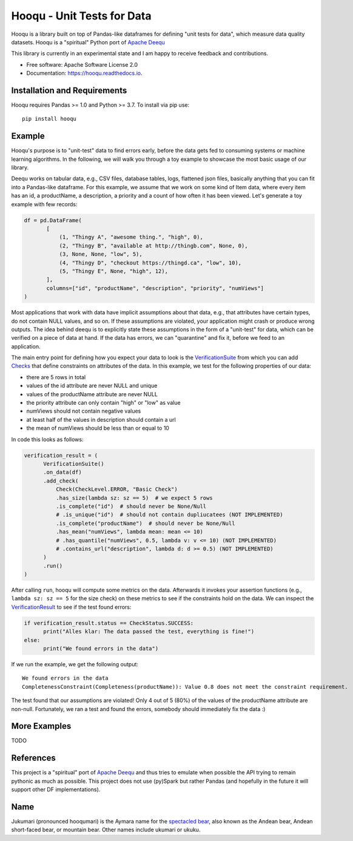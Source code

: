 ===============================
Hooqu - Unit Tests for Data
===============================

.. image:: https://img.shields.io/pypi/v/hooqu.svg
        :target: https://pypi.python.org/pypi/hooqu

.. image:: https://travis-ci.com/mfcabrera/hooqu.svg?branch=master
        :target: https://travis-ci.org/mfcabrera/hooqu

.. image:: https://readthedocs.org/projects/hooqu/badge/?version=latest
        :target: https://hooqu.readthedocs.io/en/latest/?badge=latest
        :alt: Documentation Status
.. image:: https://pyup.io/repos/github/mfcabrera/hooqu/shield.svg
     :target: https://pyup.io/repos/github/mfcabrera/hooqu/
     :alt: Updates

Hooqu is a library built on top of Pandas-like dataframes for defining "unit tests for data",
which measure data quality datasets. Hooqu is a "spiritual" Python port of `Apache Deequ <https://github.com/awslabs/deequ/>`_

This library is currently in an experimental state and I am happy to receive feedback and contributions.

* Free software: Apache Software License 2.0
* Documentation: https://hooqu.readthedocs.io.


Installation and Requirements
-------------------------------

Hooqu requires Pandas >= 1.0 and Python >= 3.7. To install via pip use:

::

   pip install hooqu



Example
--------

Hooqu's purpose is to "unit-test" data to find errors early, before the data gets fed to consuming systems or machine learning algorithms.
In the following, we will walk you through a toy example to showcase the most basic usage of our library.

Deequ works on tabular data, e.g., CSV files, database tables, logs, flattened json files, basically anything that you can fit into a Pandas-like dataframe.
For this example, we assume that we work on some kind of Item data, where every item has an id, a productName,
a description, a priority and a count of how often it has been viewed. Let's generate a toy example with few records:

.. code:: python

   df = pd.DataFrame(
          [
              (1, "Thingy A", "awesome thing.", "high", 0),
              (2, "Thingy B", "available at http://thingb.com", None, 0),
              (3, None, None, "low", 5),
              (4, "Thingy D", "checkout https://thingd.ca", "low", 10),
              (5, "Thingy E", None, "high", 12),
          ],
          columns=["id", "productName", "description", "priority", "numViews"]
   )


Most applications that work with data have implicit assumptions about that data, e.g., that attributes have certain types,
do not contain NULL values, and so on. If these assumptions are violated, your application might crash or produce wrong outputs.
The idea behind deequ is to explicitly state these assumptions in the form of a "unit-test" for data,
which can be verified on a piece of data at hand. If the data has errors, we can "quarantine" and fix it, before we feed to an application.

The main entry point for defining how you expect your data to look is the `VerificationSuite <https://github.com/mfcabrera/hooqu/blob/master/hooqu/verification_suite.py>`_ from which
you can add  `Checks <https://github.com/mfcabrera/hooqu/blob/master/hooqu/checks.py>`_ that define constraints on attributes of the data. In this example, we test for the following properties of our data:

- there are 5 rows in total
- values of the id attribute are never NULL and unique
- values of the productName attribute are never NULL
- the priority attribute can only contain "high" or "low" as value
- numViews should not contain negative values
- at least half of the values in description should contain a url
- the mean of numViews should be less than or equal to 10

In code this looks as follows:

.. code:: python

    verification_result = (
          VerificationSuite()
          .on_data(df)
          .add_check(
              Check(CheckLevel.ERROR, "Basic Check")
              .has_size(lambda sz: sz == 5)  # we expect 5 rows
              .is_complete("id")  # should never be None/Null
              # .is_unique("id")  # should not contain dupliucatees (NOT IMPLEMENTED)
              .is_complete("productName")  # should never be None/Null
              .has_mean("numViews", lambda mean: mean <= 10)
              # .has_quantile("numViews", 0.5, lambda v: v <= 10) (NOT IMPLEMENTED)
              # .contains_url("description", lambda d: d >= 0.5) (NOT IMPLEMENTED)
          )
          .run()
    )



After calling ``run``, hooqu will compute some metrics on the data. Afterwards it invokes your assertion functions
(e.g., ``lambda sz: sz == 5`` for the size check) on these metrics to see if the constraints hold on the data.
We can inspect the `VerificationResult <https://github.com/mfcabrera/hooqu/blob/b2c522854c674db9496c89d540df3fe4bb30d882/hooqu/verification_suite.py#L17>`_ to see if the test found errors:

.. code:: python

    if verification_result.status == CheckStatus.SUCCESS:
          print("Alles klar: The data passed the test, everything is fine!")
    else:
          print("We found errors in the data")

If we run the example, we get the following output:

::

   We found errors in the data
   CompletenessConstraint(Completeness(productName)): Value 0.8 does not meet the constraint requirement.

The test found that our assumptions are violated! Only 4 out of 5 (80%) of the values of the productName attribute are non-null.
Fortunately, we ran a test and found the errors, somebody should immediately fix the data :)


More Examples
-------------

TODO


References
-----------

This project is a "spiritual" port of `Apache Deequ <https://github.com/awslabs/deequ/>`_ and thus tries to emulate
when possible the API trying to remain pythonic as much as possible. This project does not use (py)Spark but rather
Pandas (and hopefully in the future it will support other DF implementations).

Name
---------

Jukumari (pronounced hooqumari) is the Aymara name for the `spectacled bear <https://en.wikipedia.org/wiki/Spectacled_bear>`_, also known as the Andean
bear, Andean short-faced bear, or mountain bear. Other names include ukumari or ukuku.
